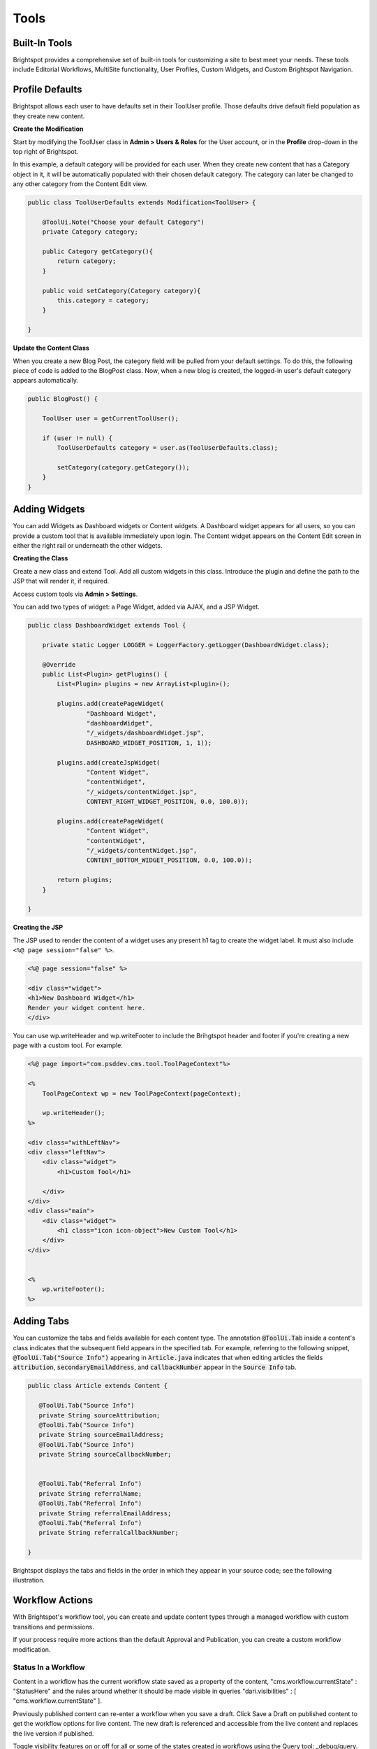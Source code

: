 Tools
-----

Built-In Tools
~~~~~~~~~~~~~~

Brightspot provides a comprehensive set of built-in tools for customizing a site to best meet your needs. These tools include Editorial Workflows, MultiSite functionality, User Profiles, Custom Widgets, and Custom Brightspot Navigation.

Profile Defaults
~~~~~~~~~~~~~~~~

Brightspot allows each user to have defaults set in their ToolUser profile. Those defaults drive default field population as they create new content.

**Create the Modification**

Start by modifying the ToolUser class in **Admin > Users & Roles** for the User account, or in the **Profile** drop-down in the top right of Brightspot.

In this example, a default category will be provided for each user. When they create new content that has a Category object in it, it will be automatically populated with their chosen default category. The category can later be changed to any other category from the Content Edit view.

.. code-block:: java

    public class ToolUserDefaults extends Modification<ToolUser> {

        @ToolUi.Note("Choose your default Category")
        private Category category;

        public Category getCategory(){
            return category;
        }

        public void setCategory(Category category){
            this.category = category;
        }

    }

**Update the Content Class**

When you create a new Blog Post, the category field will be pulled from your default settings. To do this, the following piece of code is added to the BlogPost class. Now, when a new blog is created, the logged-in user's default category appears automatically.

.. code-block:: java

    public BlogPost() {

        ToolUser user = getCurrentToolUser();

        if (user != null) {
            ToolUserDefaults category = user.as(ToolUserDefaults.class);

            setCategory(category.getCategory());
        }
    }

Adding Widgets
~~~~~~~~~~~~~~

You can add Widgets as Dashboard widgets or Content widgets. A Dashboard widget appears for all users, so you can provide a custom tool that is available immediately upon login. The Content widget appears on the Content Edit screen in either the right rail or underneath the other widgets.

**Creating the Class**

Create a new class and extend Tool. Add all custom widgets in this class. Introduce the plugin and define the path to the JSP that will render it, if required.

Access custom tools via **Admin > Settings**.

You can add two types of widget: a Page Widget, added via AJAX, and a JSP Widget.

.. code-block:: java

    public class DashboardWidget extends Tool {

        private static Logger LOGGER = LoggerFactory.getLogger(DashboardWidget.class);

        @Override
        public List<Plugin> getPlugins() {
            List<Plugin> plugins = new ArrayList<plugin>();

            plugins.add(createPageWidget(
                    "Dashboard Widget",
                    "dashboardWidget",
                    "/_widgets/dashboardWidget.jsp",
                    DASHBOARD_WIDGET_POSITION, 1, 1));

            plugins.add(createJspWidget(
                    "Content Widget",
                    "contentWidget",
                    "/_widgets/contentWidget.jsp",
                    CONTENT_RIGHT_WIDGET_POSITION, 0.0, 100.0));

            plugins.add(createPageWidget(
                    "Content Widget",
                    "contentWidget",
                    "/_widgets/contentWidget.jsp",
                    CONTENT_BOTTOM_WIDGET_POSITION, 0.0, 100.0));

            return plugins;
        }

    }

**Creating the JSP**

The JSP used to render the content of a widget uses any present h1 tag to create the widget label. It must also include ``<%@ page session="false" %>``.

.. code-block:: jsp

    <%@ page session="false" %>

    <div class="widget">
    <h1>New Dashboard Widget</h1>
    Render your widget content here.
    </div>

You can use wp.writeHeader and wp.writeFooter to include the Brihgtspot header and footer if you're creating a new page with a custom tool. For example:

.. code-block:: jsp

    <%@ page import="com.psddev.cms.tool.ToolPageContext"%>

    <%
        ToolPageContext wp = new ToolPageContext(pageContext);

        wp.writeHeader();
    %>

    <div class="withLeftNav">
    <div class="leftNav">
        <div class="widget">
            <h1>Custom Tool</h1>

        </div>
    </div>
    <div class="main">
        <div class="widget">
            <h1 class="icon icon-object">New Custom Tool</h1>
        </div>
    </div>


    <%
        wp.writeFooter();
    %>

Adding Tabs
~~~~~~~~~~~

You can customize the tabs and fields available for each content type. The annotation :code:`@ToolUi.Tab` inside a content's class indicates that the subsequent field appears in the specified tab. For example, referring to the following snippet, :code:`@ToolUi.Tab("Source Info")` appearing in :code:`Article.java` indicates that when editing articles the fields :code:`attribution`, :code:`secondaryEmailAddress`, and :code:`callbackNumber` appear in the :code:`Source Info` tab.

.. code-block:: java

   public class Article extends Content {

      @ToolUi.Tab("Source Info")
      private String sourceAttribution;
      @ToolUi.Tab("Source Info")
      private String sourceEmailAddress;
      @ToolUi.Tab("Source Info")
      private String sourceCallbackNumber;


      @ToolUi.Tab("Referral Info")
      private String referralName;
      @ToolUi.Tab("Referral Info")
      private String referralEmailAddress;
      @ToolUi.Tab("Referral Info")
      private String referralCallbackNumber;

   }

Brightspot displays the tabs and fields in the order in which they appear in your source code; see the following illustration.

.. image:: images/adding-custom-tabs.png

Workflow Actions
~~~~~~~~~~~~~~~~

With Brightspot's workflow tool, you can create and update content types through a managed workflow with custom transitions and permissions.

If your process require more actions than the default Approval and Publication, you can create a custom workflow modification.

Status In a Workflow
^^^^^^^^^^^^^^^^^^^^

Content in a workflow has the current workflow state saved as a property of the content, "cms.workflow.currentState" : "StatusHere" and the rules around whether it should be made visible in queries "dari.visibilities" : [ "cms.workflow.currentState" ].

Previously published content can re-enter a workflow when you save a draft. Click Save a Draft on published content to get the workflow options for live content. The new draft is referenced and accessible from the live content and replaces the live version if published.

Toggle visibility features on or off for all or some of the states created in workflows using the Query tool: _debug/query.

Modifying a Workflow
^^^^^^^^^^^^^^^^^^^^

Modify the WorkflowLog object to create new actions when specific transitions are made:

`Workflow Log JavaDoc <http://public.psddev.com/javadoc/brightspot-cms/com/psddev/cms/db/WorkflowLog.html>`_

Example - Notify on Transition
^^^^^^^^^^^^^^^^^^^^^^^^^^^^^^

In this example, the user's chosen notification method is used to send a notification that content has been received for review:

Create a user group so multiple editors can be notified at once:

.. code-block:: java

    public class EditorialGroup extends Content implements ToolEntity {

        @Indexed(unique = true)
        @Required
        private String name;

        @Indexed
        private Set<ToolUser> users;

        // Getters and Setters

        @Override
        public Set<ToolUser> getUsers() {
            if (users == null) {
                users = new LinkedHashSet<ToolUser>();
            }
            return users;
        }

        public void setUsers(Set<ToolUser> users) {
            this.users = users;
        }
    }

Create a modification on the WorkflowLog that allows users to select who to notify:

.. code-block:: java

    public class WorkflowLogExtras extends Modification<WorkflowLog> {

        @Indexed
        @ToolUi.DropDown
        @ToolUi.Placeholder("Editors")
        @WorkflowLog.Persistent
        private Set<ToolEntity> editors;

        public Set<ToolEntity> getEditors() {
            if (editors == null) {
                editors = new LinkedHashSet<ToolEntity>();
            }
            return editors;
        }

        public void setEditors(Set<ToolEntity> editors) {
            this.editors = editors;
        }

        @Override
        protected void afterSave() {
            WorkflowLog log = getOriginalObject();
            String userName = log.getUserName();
            String transition = log.getTransition();
            State state = State.getInstance(log.getObject());
            String label = state.getLabel();
            String comment = log.getComment();
            String cmsUrl = Application.Static.getInstance(CmsTool.class).fullUrl("/content/edit.jsp", "id", state.getId());

            for (ToolEntity entity : getEditors()) {
                for (ToolUser receiver : entity.getUsers()) {
                    for (NotificationMethod method : receiver.getNotifyVia()) {
                        switch (method) {
                            case EMAIL :
                                ObjectType type = state.getType();
                                MailMessage mail = new MailMessage();
                                StringBuilder subject = new StringBuilder();
                                StringBuilder body = new StringBuilder();

                                subject.append("[Workflow Notification] ");
                                subject.append(transition);
                                subject.append(" - ");
                                subject.append(label);

                                body.append("User: ").append(userName).append("\n");
                                body.append("Workflow: ").append(transition).append("\n");
                                body.append("Type: ").append(type.getLabel()).append("\n");
                                body.append("Content: ").append(label).append("\n");

                                if (!ObjectUtils.isBlank(comment)) {
                                    body.append("Comment: ").append(comment).append("\n");
                                }

                                body.append("CMS URL: ").append(cmsUrl).append("\n");

                                mail.from("info@yoursite.com");
                                mail.to(receiver.getEmail());
                                mail.subject(subject.toString());
                                mail.bodyPlain(body.toString());
                                mail.send();
                                break;

                            case SMS :
                                StringBuilder message = new StringBuilder();

                                message.append("User: ").append(userName).append(", ");
                                message.append("Workflow: ").append(transition).append(", ");
                                message.append("Content: ").append(label).append(" - ");
                                message.append(comment).append(" - ");
                                message.append(cmsUrl);

                                SmsProvider.Static.getDefault().send(
                                        null,
                                        receiver.getPhoneNumber(),
                                        message.toString());
                                break;

                            default :
                                throw new UnsupportedOperationException(String.format(
                                        "Can't send notification via [%s]", method));
                        }
                    }
                }
            }
        }
    }

Search Tools
~~~~~~~~~~~~

Generate Content from Selection
^^^^^^^^^^^^^^^^^^^^^^^^^^^^^^^

With Brightspot, you can select content in Search and then use your selection to create new content. For example, you can select several videos in Search and turn them into a Video Playlist, or select several images and turn them into a Gallery.

**Implementation**

The SearchResultSelectionGeneratable interface allows you to provide a SearchResultAction so you can quickly produce complex Content instances by injecting selected pieces of Content.

The SearchResultSelectionGeneratable interface provides a code hook, fromSelection(SearchResultSelection). The hook is executed upon creation of a new Draft of the implementing type to populate its state using the current SearchResultSelection. After using the SearchResultSelection to create a new Content instance, the SearchResultSelection is destroyed.

The annotation @SearchResultSelectionGeneratable.ItemTypes is required to designate which types of selected Content can be used to produce a SearchResultSelectionGeneratable type.

**Example A: Content Package Using Interface**

.. code-block:: java

    @SearchResultSelectionGeneratable.ItemTypes({Story.class, PressRelease.class, CaseStudy.class})
    public class ContentPackage extends Content implements SearchResultSelectionGeneratable {

        @Indexed
        private String name;
        private ReferentialText description;

        @Indexed
        private List<PackageContent> packageContent;


        @Override
        public void fromSelection(SearchResultSelection searchResultSelection) {

            List<PackageContent> packageContent = new ArrayList<PackageContent>();

            for (Object object: searchResultSelection.createItemsQuery().selectAll()) {

                if (object instanceof PackageContent) {
                    packageContent.add((PackageContent) object);
                }
            }

            setPackageContent(packageContent);
        }
    }

**Example B: MultiMedia Gallery With Static Abstract Classes.**

.. code-block:: java

    @SearchResultSelectionGeneratable.ItemTypes({Image.class, Video.class})
    public class MultiMediaGallery extends Content {

        private String title;
        private List<Slide> slides;

        // other internal fields

        @Embedded
        private static abstract class Slide extends Record { }

        private static class ImageSlide extends Slide {

            private Image image;

            // other internal fields
        }

        private static class VideoSlide extends Slide {

            private Video video;

            // other internal fields
        }

        public void fromSelection(SearchResultSelection selection) {

            for (Object object : selection.createItemsQuery().selectAll()) {

                if (object instanceof Image) {

                    // If the selected object is an Image, create a new ImageSlide to wrap it.
                    ImageSlide imageSlide = new ImageSlide();
                    imageSlide.setImage((Image) object);
                    getSlides().add(imageSlide);

                } else if (object instanceof Video) {

                    // If the selected object is a Video, create a new VideoSlide to wrap it.
                    VideoSlide videoSlide = new VideoSlide();
                    videoSlide.setVideo((Video) object);
                    getSlides().add(videoSlide);

                }

                // Ignore any other objects that aren't Images or Videos
            }
        }
    }

